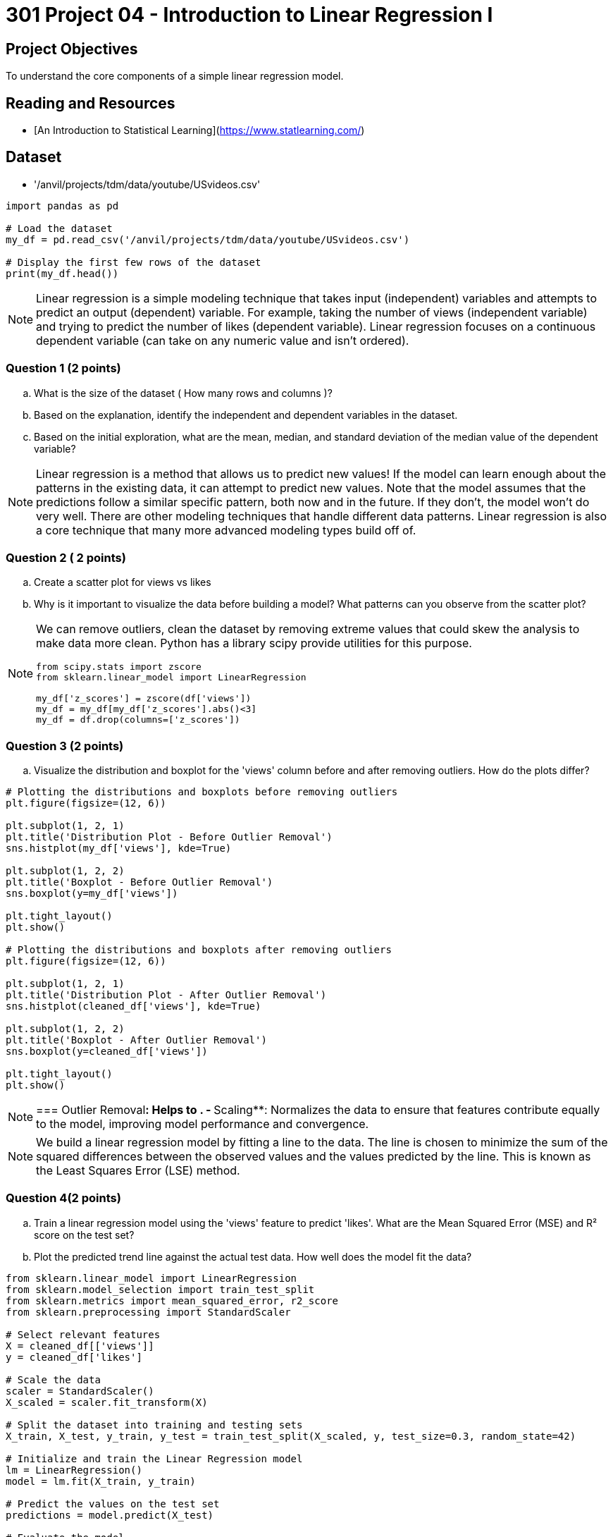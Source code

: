 = 301 Project 04 - Introduction to Linear Regression I

== Project Objectives

To understand the core components of a simple linear regression model.

== Reading and Resources

- [An Introduction to Statistical Learning](https://www.statlearning.com/)

== Dataset

- '/anvil/projects/tdm/data/youtube/USvideos.csv'

[source,python]
----
import pandas as pd

# Load the dataset
my_df = pd.read_csv('/anvil/projects/tdm/data/youtube/USvideos.csv')

# Display the first few rows of the dataset
print(my_df.head())
----

[NOTE]
====

Linear regression is a simple modeling technique that takes input (independent) variables and attempts to predict an output (dependent) variable. For example, taking the number of views (independent variable) and trying to predict the number of likes (dependent variable). Linear regression focuses on a continuous dependent variable (can take on any numeric value and isn't ordered).
====
=== Question 1 (2 points)
.. What is the size of the dataset ( How many rows and columns )?
.. Based on the explanation, identify the independent and dependent variables in the dataset.
.. Based on the initial exploration, what are the mean, median, and standard deviation of the median value of the dependent variable?
 
 
[NOTE]
====
Linear regression is a method that allows us to predict new values! If the model can learn enough about the patterns in the existing data, it can attempt to predict new values. Note that the model assumes that the predictions follow a similar specific pattern, both now and in the future. If they don't, the model won't do very well. There are other modeling techniques that handle different data patterns. Linear regression is also a core technique that many more advanced modeling types build off of.

====

=== Question 2 ( 2 points)

.. Create a scatter plot for views vs likes
.. Why is it important to visualize the data before building a model? What patterns can you observe from the scatter plot?

[NOTE]
====
We can remove outliers, clean the dataset by removing extreme values that could skew the analysis to make data more clean. Python has a library scipy provide utilities for this purpose. 

[source,python]
----
from scipy.stats import zscore
from sklearn.linear_model import LinearRegression

my_df['z_scores'] = zscore(df['views'])
my_df = my_df[my_df['z_scores'].abs()<3]
my_df = df.drop(columns=['z_scores'])
----
====
=== Question 3 (2 points)

.. Visualize the distribution and boxplot for the 'views' column before and after removing outliers. How do the plots differ?

[source,python]
----
# Plotting the distributions and boxplots before removing outliers
plt.figure(figsize=(12, 6))

plt.subplot(1, 2, 1)
plt.title('Distribution Plot - Before Outlier Removal')
sns.histplot(my_df['views'], kde=True)

plt.subplot(1, 2, 2)
plt.title('Boxplot - Before Outlier Removal')
sns.boxplot(y=my_df['views'])

plt.tight_layout()
plt.show()

# Plotting the distributions and boxplots after removing outliers
plt.figure(figsize=(12, 6))

plt.subplot(1, 2, 1)
plt.title('Distribution Plot - After Outlier Removal')
sns.histplot(cleaned_df['views'], kde=True)

plt.subplot(1, 2, 2)
plt.title('Boxplot - After Outlier Removal')
sns.boxplot(y=cleaned_df['views'])

plt.tight_layout()
plt.show()
----
[NOTE]
===
Outlier Removal**: Helps to .
- **Scaling**: Normalizes the data to ensure that features contribute equally to the model, improving model performance and convergence.


[NOTE]
====
We build a linear regression model by fitting a line to the data. The line is chosen to minimize the sum of the squared differences between the observed values and the values predicted by the line. This is known as the Least Squares Error (LSE) method.
====

=== Question 4(2 points)

.. Train a linear regression model using the 'views' feature to predict 'likes'. What are the Mean Squared Error (MSE) and R² score on the test set? 

.. Plot the predicted trend line against the actual test data. How well does the model fit the data?

[source,python]
----
from sklearn.linear_model import LinearRegression
from sklearn.model_selection import train_test_split
from sklearn.metrics import mean_squared_error, r2_score
from sklearn.preprocessing import StandardScaler

# Select relevant features
X = cleaned_df[['views']]
y = cleaned_df['likes']

# Scale the data
scaler = StandardScaler()
X_scaled = scaler.fit_transform(X)

# Split the dataset into training and testing sets
X_train, X_test, y_train, y_test = train_test_split(X_scaled, y, test_size=0.3, random_state=42)

# Initialize and train the Linear Regression model
lm = LinearRegression()
model = lm.fit(X_train, y_train)

# Predict the values on the test set
predictions = model.predict(X_test)

# Evaluate the model
mse = mean_squared_error(y_test, predictions)
r2 = r2_score(y_test, predictions)
print(f'Mean Squared Error on Test Set: {mse}')
print(f'R² Score on Test Set: {r2}')
----

[source,python]
----
# Plot the predicted trend line
plt.figure(figsize=(10, 6))
plt.title('Predicted Linear Regression')
plt.xlabel('Number of Views')
plt.ylabel('Actual Number of Likes')
plt.plot(X_test.flatten(), y_test.values.flatten(), 'bo', X_test.flatten(), predictions.flatten(), 'r-')
plt.show()
----
=== Question 5 (2 points)

..  How does the model perform for the top 5 channels?

[TIP]
====
[source,python]
----

# Identify the top 5 channels by video count
top_channels = my_df['channel_title'].value_counts().head(5).index
print("Top 5 channels by video count:\n", top_channels)

# Filter the dataset to include only videos from the top 5 channels
top_channels_df = cleaned_df[cleaned_df['channel_title'].isin(top_channels)]
print("Filtered dataset shape:", top_channels_df.shape)


# Plot the regression lines for the top 5 channels
plt.figure(figsize=(20, 16))

for i, channel in enumerate(top_channels, 1):
    channel_data = top_channels_df[top_channels_df['channel_title'] == channel]
    X_channel = channel_data[['views']]
    y_channel = channel_data['likes']
    
    # Scale the data
    X_channel_scaled = scaler.fit_transform(X_channel)

    # Split the dataset into training and testing sets
    X_train_channel, X_test_channel, y_train_channel, y_test_channel = train_test_split(X_channel_scaled, y_channel, test_size=0.3, random_state=42)

    # Train the Linear Regression model
    lm_channel = LinearRegression()
    model_channel = lm_channel.fit(X_train_channel, y_train_channel)

    # Predict the values on the test set
    predictions_channel = model_channel.predict(X_test_channel)

    # Plot the predicted trend line
    plt.subplot(3, 2, i)
    plt.title(f'Predicted Linear Regression for {channel}')
    plt.xlabel('Number of Views')
    plt.ylabel('Actual Number of Likes')
    plt.plot(X_test_channel.flatten(), y_test_channel.values.flatten(), 'bo', X_test_channel.flatten(), predictions_channel.flatten(), 'r-')

plt.tight_layout()
plt.show()

----
====

Project 04 Assignment Checklist
====
* Jupyter Lab notebook with your code, comments, and output for the assignment
    ** `firstname-lastname-project04.ipynb`
* Python file with code and comments for the assignment
    ** `firstname-lastname-project04 .py`
* Submit files through Gradescope
====

[WARNING]
====
_Please_ make sure to double-check that your submission is complete and contains all of your code and output before submitting. If you are on a spotty internet connection, it is recommended to download your submission after submitting it to make sure what you _think_ you submitted was what you _actually_ submitted.

In addition, please review our [submission guidelines](xref:projects:current-projects:submissions.adoc) before submitting your project.
====
 